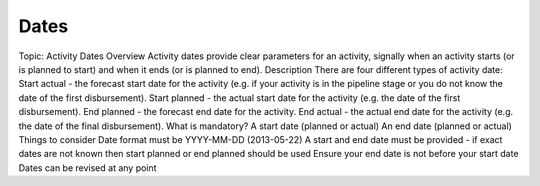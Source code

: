 Dates
=====

Topic: Activity Dates
Overview
Activity dates provide clear parameters for an activity, signally when an activity starts (or is planned to start) and when it ends (or is planned to end).
Description
There are four different types of activity date:
Start actual - the forecast start date for the activity (e.g. if your activity is in the pipeline stage or you do not know the date of the first disbursement).
Start planned - the actual start date for the activity (e.g. the date of the first disbursement).
End planned - the forecast end date for the activity.
End actual - the actual end date for the activity (e.g. the date of the final disbursement).
What is mandatory?
A start date (planned or actual)
An end date (planned or actual)
Things to consider
Date format must be YYYY-MM-DD (2013-05-22)
A start and end date must be provided - if exact dates are not known then start planned or end planned should be used
Ensure your end date is not before your start date
Dates can be revised at any point
